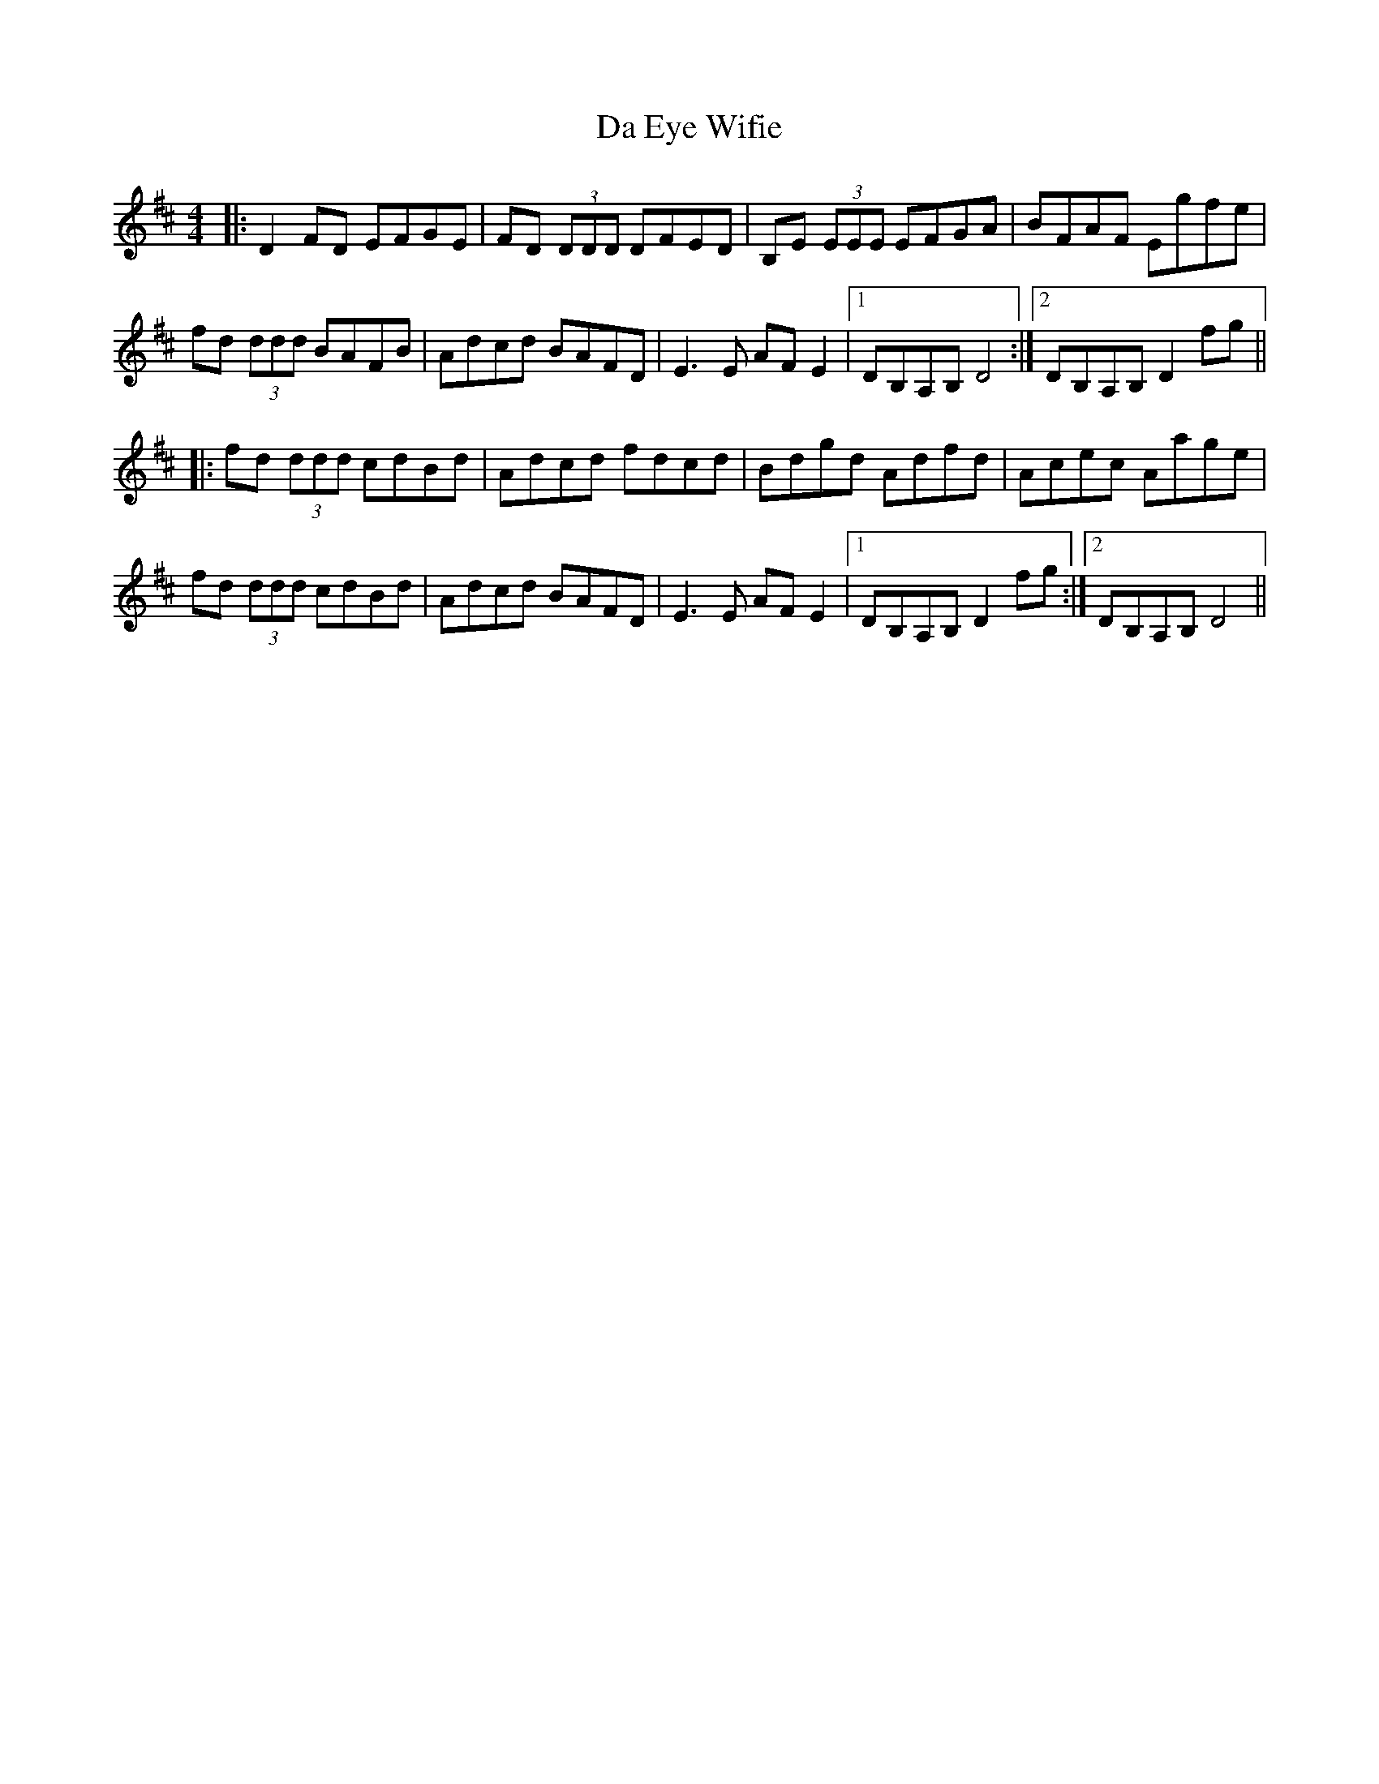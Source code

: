 X: 9040
T: Da Eye Wifie
R: reel
M: 4/4
K: Dmajor
|:D2FD EFGE|FD (3DDD DFED|B,E (3EEE EFGA|BFAF Egfe|
fd (3ddd BAFB|Adcd BAFD|E3 E AFE2|1 DB,A,B, D4:|2 DB,A,B, D2fg||
|:fd (3ddd cdBd|Adcd fdcd|Bdgd Adfd|Acec Aage|
fd (3ddd cdBd|Adcd BAFD|E3 E AFE2|1 DB,A,B, D2 fg:|2 DB,A,B, D4||

